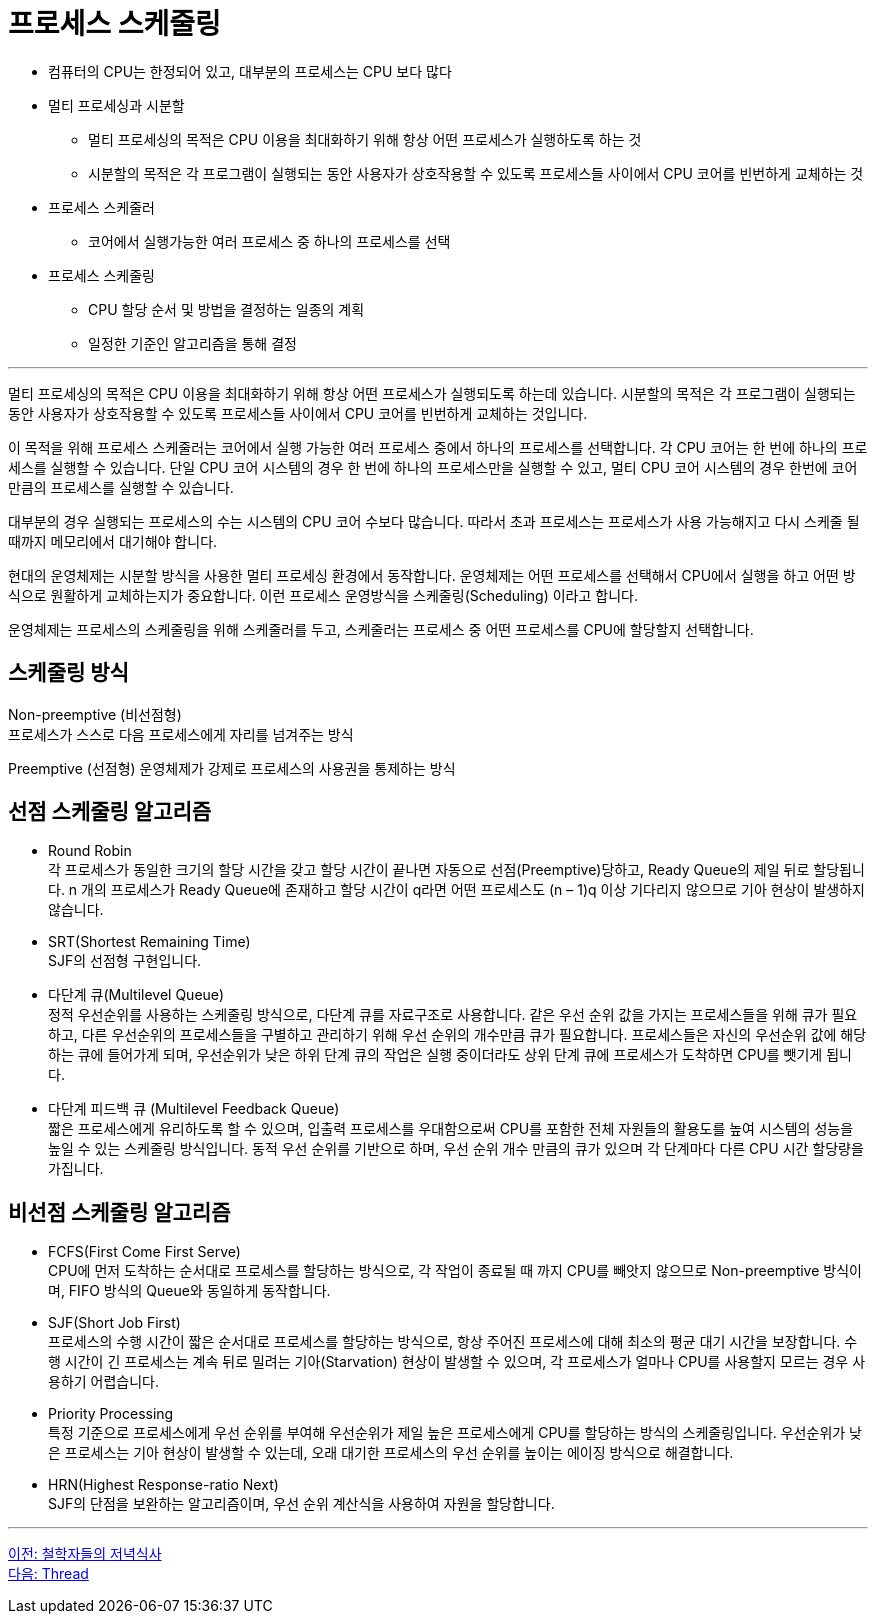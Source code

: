 = 프로세스 스케줄링

* 컴퓨터의 CPU는 한정되어 있고, 대부분의 프로세스는 CPU 보다 많다
* 멀티 프로세싱과 시분할
** 멀티 프로세싱의 목적은 CPU 이용을 최대화하기 위해 항상 어떤 프로세스가 실행하도록 하는 것
** 시분할의 목적은 각 프로그램이 실행되는 동안 사용자가 상호작용할 수 있도록 프로세스들 사이에서 CPU 코어를 빈번하게 교체하는 것
* 프로세스 스케줄러
** 코어에서 실행가능한 여러 프로세스 중 하나의 프로세스를 선택
* 프로세스 스케줄링
** CPU 할당 순서 및 방법을 결정하는 일종의 계획
** 일정한 기준인 알고리즘을 통해 결정

---

멀티 프로세싱의 목적은 CPU 이용을 최대화하기 위해 항상 어떤 프로세스가 실행되도록 하는데 있습니다. 시분할의 목적은 각 프로그램이 실행되는 동안 사용자가 상호작용할 수 있도록 프로세스들 사이에서 CPU 코어를 빈번하게 교체하는 것입니다.

이 목적을 위해 프로세스 스케줄러는 코어에서 실행 가능한 여러 프로세스 중에서 하나의 프로세스를 선택합니다. 각 CPU 코어는 한 번에 하나의 프로세스를 실행할 수 있습니다. 단일 CPU 코어 시스템의 경우 한 번에 하나의 프로세스만을 실행할 수 있고, 멀티 CPU 코어 시스템의 경우 한번에 코어만큼의 프로세스를 실행할 수 있습니다. 

대부분의 경우 실행되는 프로세스의 수는 시스템의 CPU 코어 수보다 많습니다. 따라서 초과 프로세스는 프로세스가 사용 가능해지고 다시 스케줄 될 때까지 메모리에서 대기해야 합니다.

현대의 운영체제는 시분할 방식을 사용한 멀티 프로세싱 환경에서 동작합니다. 운영체제는 어떤 프로세스를 선택해서 CPU에서 실행을 하고 어떤 방식으로 원활하게 교체하는지가 중요합니다. 이런 프로세스 운영방식을 스케줄링(Scheduling) 이라고 합니다.

운영체제는 프로세스의 스케줄링을 위해 스케줄러를 두고, 스케줄러는 프로세스 중 어떤 프로세스를 CPU에 할당할지 선택합니다. 

== 스케줄링 방식

Non-preemptive (비선점형) + 
프로세스가 스스로 다음 프로세스에게 자리를 넘겨주는 방식

Preemptive (선점형)
운영체제가 강제로 프로세스의 사용권을 통제하는 방식

== 선점 스케줄링 알고리즘

* Round Robin +
각 프로세스가 동일한 크기의 할당 시간을 갖고 할당 시간이 끝나면 자동으로 선점(Preemptive)당하고, Ready Queue의 제일 뒤로 할당됩니다. n 개의 프로세스가 Ready Queue에 존재하고 할당 시간이 q라면 어떤 프로세스도 (n – 1)q 이상 기다리지 않으므로 기아 현상이 발생하지 않습니다.
* SRT(Shortest Remaining Time) +
SJF의 선점형 구현입니다.
* 다단계 큐(Multilevel Queue) +
정적 우선순위를 사용하는 스케줄링 방식으로, 다단계 큐를 자료구조로 사용합니다. 같은 우선 순위 값을 가지는 프로세스들을 위해 큐가 필요하고, 다른 우선순위의 프로세스들을 구별하고 관리하기 위해 우선 순위의 개수만큼 큐가 필요합니다. 프로세스들은 자신의 우선순위 값에 해당하는 큐에 들어가게 되며, 우선순위가 낮은 하위 단계 큐의 작업은 실행 중이더라도 상위 단계 큐에 프로세스가 도착하면 CPU를 뺏기게 됩니다.
* 다단계 피드백 큐 (Multilevel Feedback Queue) +
짧은 프로세스에게 유리하도록 할 수 있으며, 입출력 프로세스를 우대함으로써 CPU를 포함한 전체 자원들의 활용도를 높여 시스템의 성능을 높일 수 있는 스케줄링 방식입니다. 동적 우선 순위를 기반으로 하며, 우선 순위 개수 만큼의 큐가 있으며 각 단계마다 다른 CPU 시간 할당량을 가집니다.

== 비선점 스케줄링 알고리즘

* FCFS(First Come First Serve) +
CPU에 먼저 도착하는 순서대로 프로세스를 할당하는 방식으로, 각 작업이 종료될 때 까지 CPU를 빼앗지 않으므로 Non-preemptive 방식이며, FIFO 방식의 Queue와 동일하게 동작합니다. 
* SJF(Short Job First) +
프로세스의 수행 시간이 짧은 순서대로 프로세스를 할당하는 방식으로, 항상 주어진 프로세스에 대해 최소의 평균 대기 시간을 보장합니다. 수행 시간이 긴 프로세스는 계속 뒤로 밀려는 기아(Starvation) 현상이 발생할 수 있으며, 각 프로세스가 얼마나 CPU를 사용할지 모르는 경우 사용하기 어렵습니다.
* Priority Processing +
특정 기준으로 프로세스에게 우선 순위를 부여해 우선순위가 제일 높은 프로세스에게 CPU를 할당하는 방식의 스케줄링입니다. 우선순위가 낮은 프로세스는 기아 현상이 발생할 수 있는데, 오래 대기한 프로세스의 우선 순위를 높이는 에이징 방식으로 해결합니다. 
* HRN(Highest Response-ratio Next) +
SJF의 단점을 보완하는 알고리즘이며, 우선 순위 계산식을 사용하여 자원을 할당합니다.

---

link:./02-9_dining.adoc[이전: 철학자들의 저녁식사] +
link:./03-1_thread.adoc[다음: Thread]